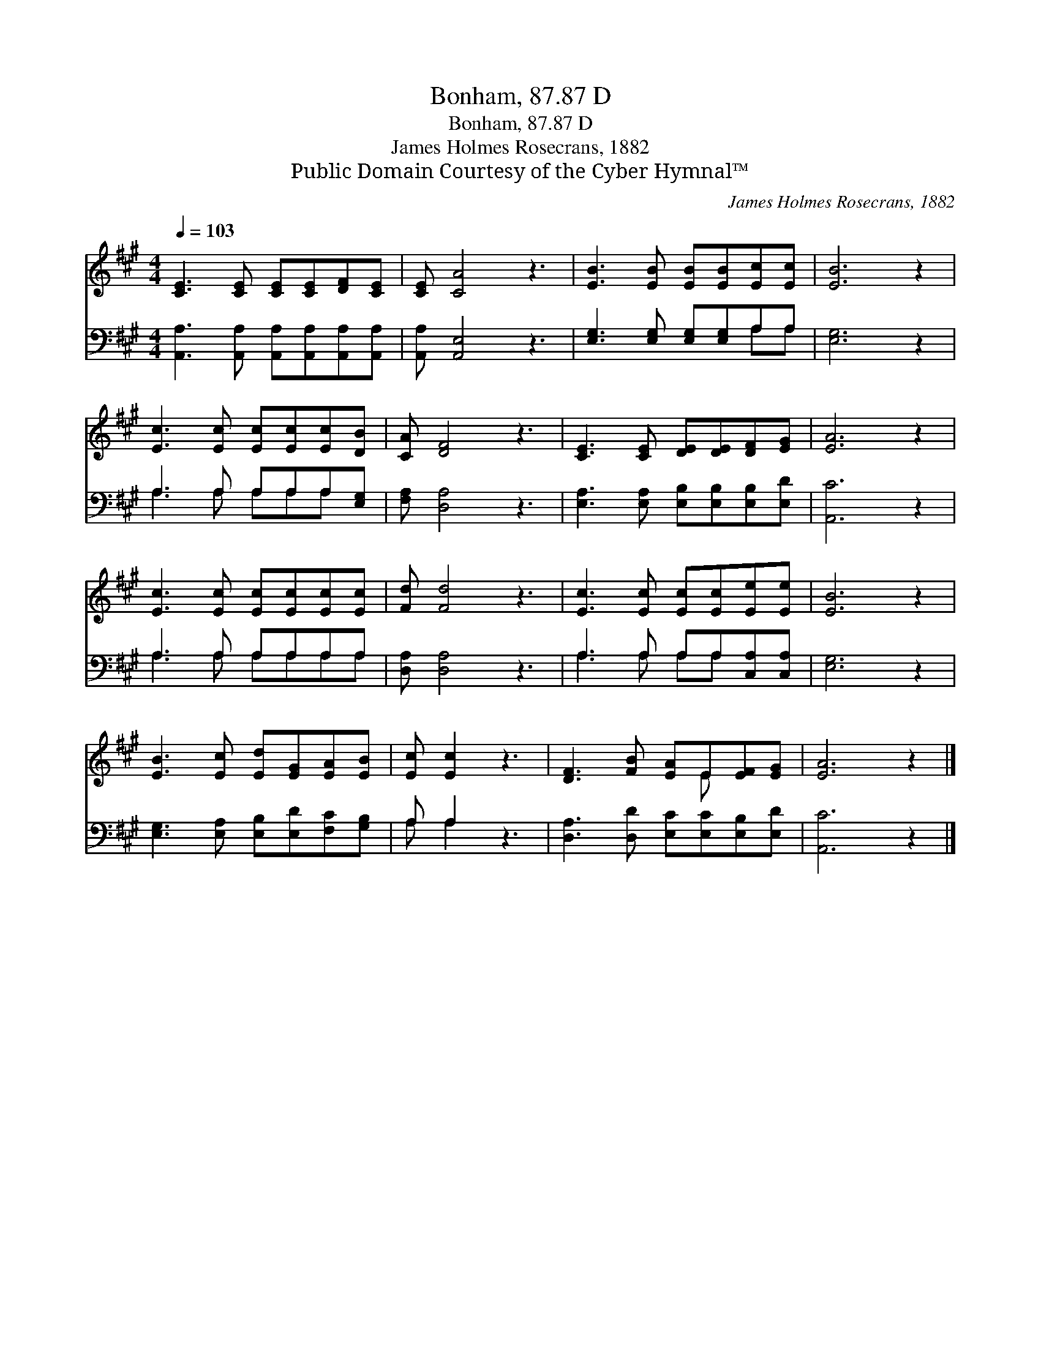 X:1
T:Bonham, 87.87 D
T:Bonham, 87.87 D
T:James Holmes Rosecrans, 1882
T:Public Domain Courtesy of the Cyber Hymnal™
C:James Holmes Rosecrans, 1882
Z:Public Domain
Z:Courtesy of the Cyber Hymnal™
%%score ( 1 2 ) ( 3 4 )
L:1/8
Q:1/4=103
M:4/4
K:A
V:1 treble 
V:2 treble 
V:3 bass 
V:4 bass 
V:1
 [CE]3 [CE] [CE][CE][DF][CE] | [CE] [CA]4 z3 | [EB]3 [EB] [EB][EB][Ec][Ec] | [EB]6 z2 | %4
 [Ec]3 [Ec] [Ec][Ec][Ec][DB] | [CA] [DF]4 z3 | [CE]3 [CE] [DE][DE][DF][EG] | [EA]6 z2 | %8
 [Ec]3 [Ec] [Ec][Ec][Ec][Ec] | [Fd] [Fd]4 z3 | [Ec]3 [Ec] [Ec][Ec][Ee][Ee] | [EB]6 z2 | %12
 [EB]3 [Ec] [Ed][EG][EA][EB] | [Ec] [Ec]2 z3 | [DF]3 [FB] [EA]E[EF][EG] | [EA]6 z2 |] %16
V:2
 x8 | x8 | x8 | x8 | x8 | x8 | x8 | x8 | x8 | x8 | x8 | x8 | x8 | x6 | x5 E x2 | x8 |] %16
V:3
 [A,,A,]3 [A,,A,] [A,,A,][A,,A,][A,,A,][A,,A,] | [A,,A,] [A,,E,]4 z3 | %2
 [E,G,]3 [E,G,] [E,G,][E,G,]A,A, | [E,G,]6 z2 | A,3 A, A,A,A,[E,G,] | [F,A,] [D,A,]4 z3 | %6
 [E,A,]3 [E,A,] [E,B,][E,B,][E,B,][E,D] | [A,,C]6 z2 | A,3 A, A,A,A,A, | [D,A,] [D,A,]4 z3 | %10
 A,3 A, A,A,[C,A,][C,A,] | [E,G,]6 z2 | [E,G,]3 [E,A,] [E,B,][E,D][F,C][G,B,] | A, A,2 z3 | %14
 [D,A,]3 [D,D] [E,C][E,C][E,B,][E,D] | [A,,C]6 z2 |] %16
V:4
 x8 | x8 | x6 A,A, | x8 | A,3 A, A,A,A, x | x8 | x8 | x8 | A,3 A, A,A,A,A, | x8 | A,3 A, A,A, x2 | %11
 x8 | x8 | A, A,2 x3 | x8 | x8 |] %16

